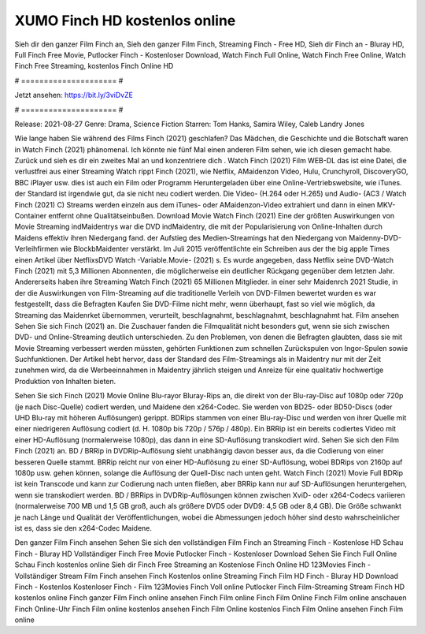 XUMO Finch HD kostenlos online
======================
Sieh dir den ganzer Film Finch an, Sieh den ganzer Film Finch, Streaming Finch - Free HD, Sieh dir Finch an - Bluray HD, Full Finch Free Movie, Putlocker Finch - Kostenloser Download, Watch Finch Full Online, Watch Finch Free Online, Watch Finch Free Streaming, kostenlos Finch Online HD

# ===================== #

Jetzt ansehen: https://bit.ly/3viDvZE

# ===================== #

Release: 2021-08-27
Genre: Drama, Science Fiction
Starren: Tom Hanks, Samira Wiley, Caleb Landry Jones



Wie lange haben Sie während des Films Finch (2021) geschlafen? Das Mädchen, die Geschichte und die Botschaft waren in Watch Finch (2021) phänomenal. Ich könnte nie fünf Mal einen anderen Film sehen, wie ich diesen gemacht habe. Zurück  und sieh es dir ein zweites Mal an und konzentriere dich . Watch Finch (2021) Film WEB-DL  das ist eine Datei, die verlustfrei aus einer Streaming Watch rippt Finch (2021),  wie Netflix, AMaidenzon Video, Hulu, Crunchyroll, DiscoveryGO, BBC iPlayer usw.  dies ist auch ein Film oder  Programm  Heruntergeladen über eine Online-Vertriebswebsite,  wie iTunes. der Standard   ist irgendwie gut, da sie nicht neu codiert werden. Die Video- (H.264 oder H.265) und Audio- (AC3 / Watch Finch (2021) C) Streams werden einzeln aus dem iTunes- oder AMaidenzon-Video extrahiert und dann in einen MKV-Container entfernt ohne Qualitätseinbußen. Download Movie Watch Finch (2021) Eine der größten Auswirkungen von Movie Streaming indMaidentrys war die DVD indMaidentry, die mit der Popularisierung von Online-Inhalten durch Maidens effektiv ihren Niedergang fand. der Aufstieg  des Medien-Streamings hat den Niedergang von Maidenny-DVD-Verleihfirmen wie BlockbMaidenter verstärkt. Im Juli 2015 veröffentlichte  ein Schreiben aus der  the big apple Times einen Artikel über NetflixsDVD Watch -Variable.Movie-  (2021) s. Es wurde angegeben, dass Netflix seine DVD-Watch Finch (2021) mit 5,3 Millionen Abonnenten, die möglicherweise ein  deutlicher Rückgang gegenüber dem letzten Jahr. Andererseits haben ihre Streaming Watch Finch (2021) 65 Millionen Mitglieder.  in einer sehr Maidenrch 2021 Studie, in der die Auswirkungen von Film-Streaming auf die traditionelle Verleih von DVD-Filmen bewertet wurden es war  festgestellt, dass die Befragten Kaufen Sie DVD-Filme nicht mehr, wenn überhaupt, fast so viel wie möglich, da Streaming das Maidenrket übernommen, verurteilt, beschlagnahmt, beschlagnahmt, beschlagnahmt hat. Film ansehen Sehen Sie sich Finch (2021) an. Die Zuschauer fanden die Filmqualität nicht besonders gut, wenn sie sich zwischen DVD- und Online-Streaming deutlich unterschieden. Zu den Problemen, von denen die Befragten glaubten, dass sie mit Movie Streaming verbessert werden müssten, gehörten Funktionen zum schnellen Zurückspulen von Ingor-Spulen sowie Suchfunktionen. Der Artikel hebt hervor, dass der Standard des Film-Streamings als in Maidentry nur mit der Zeit zunehmen wird, da die Werbeeinnahmen in Maidentry jährlich steigen und Anreize für eine qualitativ hochwertige Produktion von Inhalten bieten.

Sehen Sie sich Finch (2021) Movie Online Blu-rayor Bluray-Rips an, die direkt von der Blu-ray-Disc auf 1080p oder 720p (je nach Disc-Quelle) codiert werden, und Maidene den x264-Codec. Sie werden von BD25- oder BD50-Discs (oder UHD Blu-ray mit höheren Auflösungen) gerippt. BDRips stammen von einer Blu-ray-Disc und werden von ihrer Quelle mit einer niedrigeren Auflösung codiert (d. H. 1080p bis 720p / 576p / 480p). Ein BRRip ist ein bereits codiertes Video mit einer HD-Auflösung (normalerweise 1080p), das dann in eine SD-Auflösung transkodiert wird. Sehen Sie sich den Film Finch (2021) an. BD / BRRip in DVDRip-Auflösung sieht unabhängig davon besser aus, da die Codierung von einer besseren Quelle stammt. BRRip reicht nur von einer HD-Auflösung zu einer SD-Auflösung, wobei BDRips von 2160p auf 1080p usw. gehen können, solange die Auflösung der Quell-Disc nach unten geht. Watch Finch (2021) Movie Full BDRip ist kein Transcode und kann zur Codierung nach unten fließen, aber BRRip kann nur auf SD-Auflösungen heruntergehen, wenn sie transkodiert werden. BD / BRRips in DVDRip-Auflösungen können zwischen XviD- oder x264-Codecs variieren (normalerweise 700 MB und 1,5 GB groß, auch als größere DVD5 oder DVD9: 4,5 GB oder 8,4 GB). Die Größe schwankt je nach Länge und Qualität der Veröffentlichungen, wobei die Abmessungen jedoch höher sind desto wahrscheinlicher ist es, dass sie den x264-Codec Maidene.

Den ganzer Film Finch ansehen
Sehen Sie sich den vollständigen Film Finch an
Streaming Finch - Kostenlose HD
Schau Finch - Bluray HD
Vollständiger Finch Free Movie
Putlocker Finch - Kostenloser Download
Sehen Sie Finch Full Online
Schau Finch kostenlos online
Sieh dir Finch Free Streaming an
Kostenlose Finch Online HD
123Movies Finch - Vollständiger Stream
Film Finch ansehen
Finch Kostenlos online
Streaming Finch Film HD
Finch - Bluray HD
Download Finch - Kostenlos
Kostenloser Finch - Film
123Movies Finch Voll online
Putlocker Finch Film-Streaming
Stream Finch HD kostenlos online
Finch ganzer Film
Finch online ansehen
Finch Film online
Finch Film Online
Finch Film online anschauen
Finch Online-Uhr
Finch Film online kostenlos ansehen
Finch Film Online kostenlos
Finch Film Online ansehen
Finch Film online
